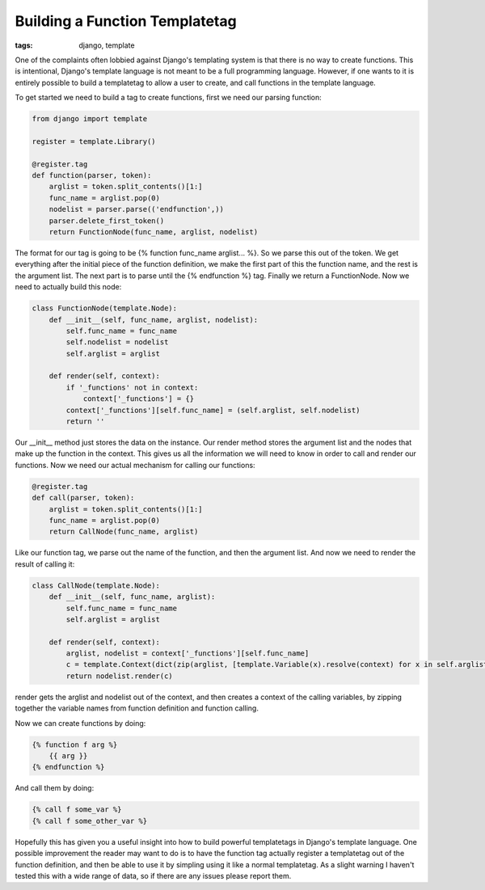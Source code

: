 
Building a Function Templatetag
===============================

:tags: django, template

One of the complaints often lobbied against Django's templating system is that there is no way to create functions.  This is intentional, Django's template language is not meant to be a full programming language.  However, if one wants to it is entirely possible to build a templatetag to allow a user to create, and call functions in the template language.


To get started we need to build a tag to create functions, first we need our parsing function:

.. sourcecode:: python
    
    from django import template
    
    register = template.Library()
    
    @register.tag
    def function(parser, token):
        arglist = token.split_contents()[1:]
        func_name = arglist.pop(0)
        nodelist = parser.parse(('endfunction',))
        parser.delete_first_token()
        return FunctionNode(func_name, arglist, nodelist)

The format for our tag is going to be {% function func_name arglist... %}.  So we parse this out of the token.  We get everything after the initial piece of the function definition, we make the first part of this the function name, and the rest is the argument list.  The next part is to parse until the {% endfunction %} tag.  Finally we return a FunctionNode.  Now we need to actually build this node:


.. sourcecode:: python
    
    class FunctionNode(template.Node):
        def __init__(self, func_name, arglist, nodelist):
            self.func_name = func_name
            self.nodelist = nodelist
            self.arglist = arglist
    
        def render(self, context):
            if '_functions' not in context:
                context['_functions'] = {}
            context['_functions'][self.func_name] = (self.arglist, self.nodelist)
            return ''

Our __init__ method just stores the data on the instance.  Our render method stores the argument list and the nodes that make up the function in the context.  This gives us all the information we will need to know in order to call and render our functions.  Now we need our actual mechanism for calling our functions:


.. sourcecode:: python
    
    @register.tag
    def call(parser, token):
        arglist = token.split_contents()[1:]
        func_name = arglist.pop(0)
        return CallNode(func_name, arglist)

Like our function tag, we parse out the name of the function, and then the argument list.  And now we need to render the result of calling it:

.. sourcecode:: python
    
    class CallNode(template.Node):
        def __init__(self, func_name, arglist):
            self.func_name = func_name
            self.arglist = arglist
    
        def render(self, context):
            arglist, nodelist = context['_functions'][self.func_name]
            c = template.Context(dict(zip(arglist, [template.Variable(x).resolve(context) for x in self.arglist])))
            return nodelist.render(c)

render gets the arglist and nodelist out of the context, and then creates a context of the calling variables, by zipping together the variable names from function definition and function calling.

Now we can create functions by doing:

.. sourcecode:: html+django
    
    {% function f arg %}
        {{ arg }}
    {% endfunction %}

And call them by doing:

.. sourcecode:: html+django
    
    {% call f some_var %}
    {% call f some_other_var %}

Hopefully this has given you a useful insight into how to build powerful templatetags in Django's template language.  One possible improvement the reader may want to do is to have the function tag actually register a templatetag out of the function definition, and then be able to use it by simpling using it like a normal templatetag.  As a slight warning I haven't tested this with a wide range of data, so if there are any issues please report them.
